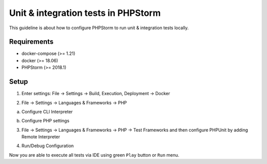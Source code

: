 Unit & integration tests in PHPStorm
====================================

This guideline is about how to configure PHPStorm to run unit & integration tests locally.



Requirements
------------
- docker-compose (>= 1.21)
- docker (>= 18.06)
- PHPStorm (>= 2018.1)



Setup
-----

1. Enter settings: File → Settings → Build, Execution, Deployment → Docker

.. image:: _images/tests_1.png
    :scale: 100%

2. File → Settings → Languages & Frameworks → PHP

a) Configure CLI Interpreter

.. image:: _images/tests_2.png
    :scale: 100%

b) Configure PHP settings

.. image:: _images/tests_3.png
    :scale: 100%

3. File → Settings → Languages & Frameworks → PHP → Test Frameworks and then configure PHPUnit by adding Remote Interpreter

.. image:: _images/tests_4.png
    :scale: 100%

4. Run/Debug Configuration

.. image:: _images/tests_5.png
    :scale: 100%

Now you are able to execute all tests via IDE using green ``Play`` button or ``Run`` menu.
